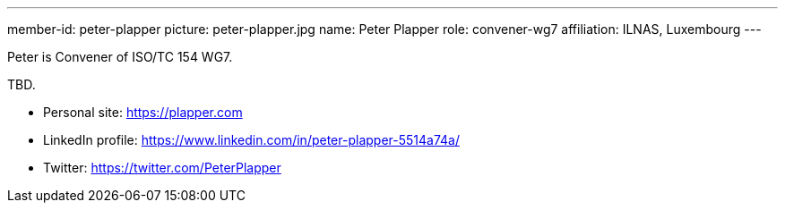 ---
member-id: peter-plapper
picture: peter-plapper.jpg
name: Peter Plapper
role: convener-wg7
affiliation: ILNAS, Luxembourg
---


Peter is Convener of ISO/TC 154 WG7.

TBD.

* Personal site: https://plapper.com
* LinkedIn profile: https://www.linkedin.com/in/peter-plapper-5514a74a/
* Twitter: https://twitter.com/PeterPlapper

